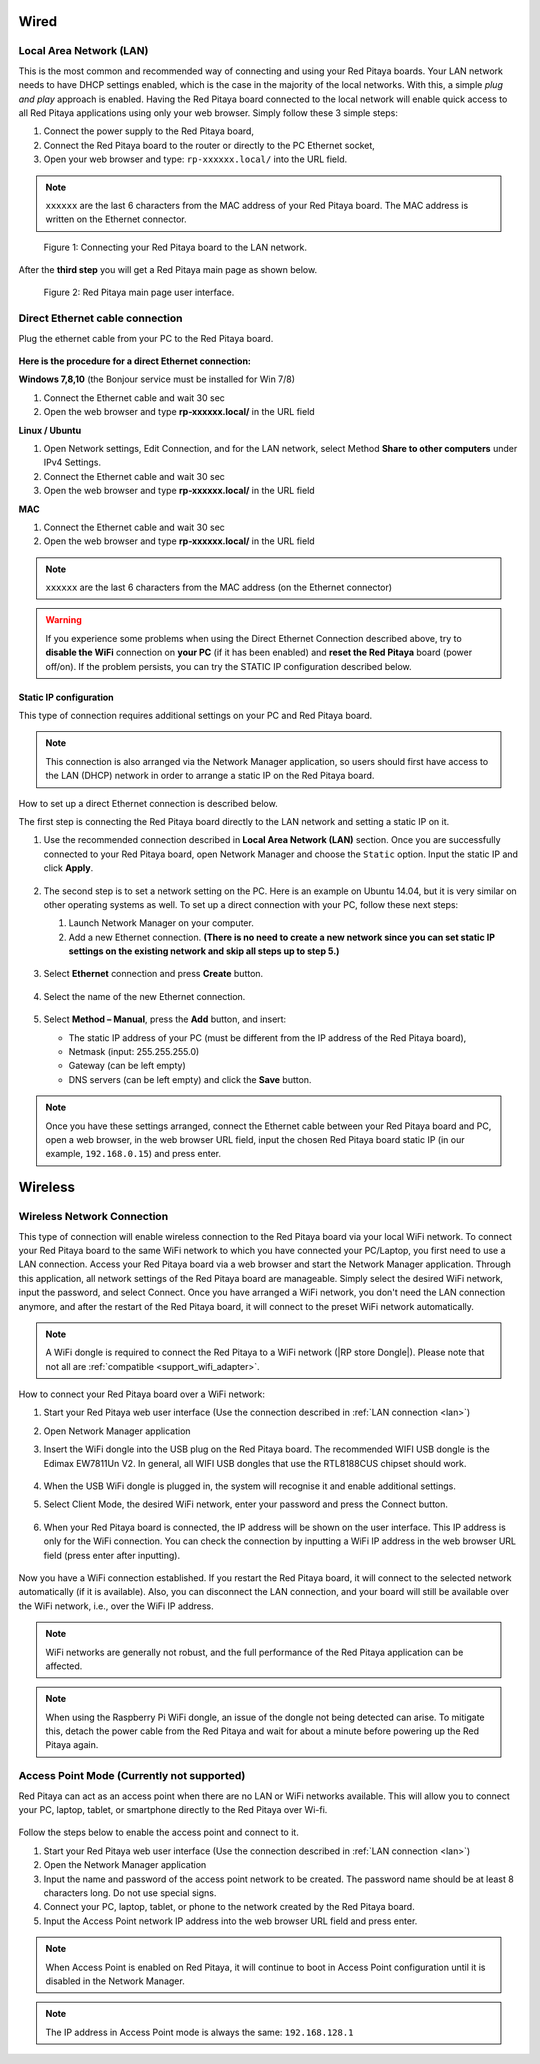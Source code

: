 *****
Wired
*****

.. _LAN:

========================
Local Area Network (LAN)
========================

This is the most common and recommended way of connecting and using your Red Pitaya boards.
Your LAN network needs to have DHCP settings enabled, which is the case in the majority of the local networks. With this, a simple *plug and play* approach is enabled.
Having the Red Pitaya board connected to the local network will enable quick access to all Red Pitaya applications using only your web browser.
Simply follow these 3 simple steps:

1. Connect the power supply to the Red Pitaya board,
2. Connect the Red Pitaya board to the router or directly to the PC Ethernet socket,
3. Open your web browser and type: ``rp-xxxxxx.local/`` into the URL field.
       
.. note::

   ``xxxxxx`` are the last 6 characters from the MAC address of your Red Pitaya board.
   The MAC address is written on the Ethernet connector.
    
.. figure:: connect-2.png
    
   Figure 1: Connecting your Red Pitaya board to the LAN network.

After the **third step** you will get a Red Pitaya main page as shown below.

.. figure:: connect-3.png

   Figure 2: Red Pitaya main page user interface.


.. _dir_cab_connect:

================================
Direct Ethernet cable connection
================================

Plug the ethernet cable from your PC to the Red Pitaya board.

.. figure:: connect-10.png

**Here is the procedure for a direct Ethernet connection:**


**Windows 7,8,10** (the Bonjour service must be installed for Win 7/8)

1. Connect the Ethernet cable and wait 30 sec
2. Open the web browser and type **rp-xxxxxx.local/** in the URL field
   

**Linux / Ubuntu**

1. Open Network settings, Edit Connection, and for the LAN network, select Method **Share to other computers** under IPv4 Settings.
2. Connect the Ethernet cable and wait 30 sec
3. Open the web browser and type **rp-xxxxxx.local/** in the URL field
   
    
**MAC**

1. Connect the Ethernet cable and wait 30 sec
2. Open the web browser and type **rp-xxxxxx.local/** in the URL field
   

.. note::

      ``xxxxxx`` are the last 6 characters from the MAC address (on the Ethernet connector)

.. warning::

      If you experience some problems when using the Direct Ethernet Connection described above, try to **disable the WiFi** connection on **your PC** (if it has been enabled) and **reset the Red Pitaya** board (power off/on). If the problem persists, you can try the STATIC IP configuration described below.

-----------------------
Static IP configuration
-----------------------

This type of connection requires additional settings on your PC and Red Pitaya board. 

.. note::

   This connection is also arranged via the Network Manager application, so users should first have access to the LAN (DHCP) network in order to arrange a static IP on the Red Pitaya board. 
    
How to set up a direct Ethernet connection is described below.

The first step is connecting the Red Pitaya board directly to the LAN network and setting a static IP on it. 

1. Use the recommended connection described in **Local Area Network (LAN)** section.
   Once you are successfully connected to your Red Pitaya board, open Network Manager and choose the ``Static`` option.
   Input the static IP and click **Apply**.

   .. figure:: connect-11.png

2. The second step is to set a network setting on the PC.
   Here is an example on Ubuntu 14.04, but it is very similar on other operating systems as well.
   To set up a direct connection with your PC, follow these next steps:
    
   1. Launch Network Manager on your computer. 
   2. Add a new Ethernet connection.
      **(There is no need to create a new network since you can set static IP settings on the existing network and skip all steps up to step 5.)**

   .. figure:: connect-12.png

3. Select **Ethernet** connection and press **Create** button.

   .. figure:: connect-13.png

4. Select the name of the new Ethernet connection.

   .. figure:: connect-14.png

5. Select **Method – Manual**, press the **Add** button, and insert:

   - The static IP address of your PC (must be different from the IP address of the Red Pitaya board), 
   - Netmask (input: 255.255.255.0)
   - Gateway (can be left empty)
   - DNS servers (can be left empty) and click the **Save** button.

   .. figure:: connect-15.png 

.. note::

    Once you have these settings arranged, connect the Ethernet cable between your Red Pitaya board and PC, open a web browser, in the web browser URL field, input the chosen Red Pitaya board static IP (in our example, ``192.168.0.15``) and press enter.

.. figure:: connect-16.png 

.. _wireless:

********
Wireless
********
    
===========================
Wireless Network Connection
===========================

This type of connection will enable wireless connection to the Red Pitaya board via your local WiFi network.
To connect your Red Pitaya board to the same WiFi network to which you have connected your PC/Laptop, you first need to use a LAN connection.
Access your Red Pitaya board via a web browser and start the Network Manager application.
Through this application, all network settings of the Red Pitaya board are manageable.
Simply select the desired WiFi network, input the password, and select Connect.
Once you have arranged a WiFi network, you don't need the LAN connection anymore, and after the restart of the Red Pitaya board, it will connect to the preset WiFi network automatically.

.. note::

   A WiFi dongle is required to connect the Red Pitaya to a WiFi network (|RP store Dongle|). Please note that not all are :ref:`compatible <support_wifi_adapter>`.

.. |RP store Dongle| raw:: html

    <a href="https://redpitaya.com/product/red-pitaya-wi-fi-dongle/" target="_blank">Red Pitaya WiFi dongle</a>


.. figure:: connect-4.png

How to connect your Red Pitaya board over a WiFi network:
 
#. Start your Red Pitaya web user interface (Use the connection described in :ref:`LAN connection <lan>`)
#. Open Network Manager application
#. Insert the WiFi dongle into the USB plug on the Red Pitaya board.
   The recommended WIFI USB dongle is the Edimax EW7811Un V2.
   In general, all WIFI USB dongles that use the RTL8188CUS chipset should work.
    
    .. figure:: connect-5.png

#. When the USB WiFi dongle is plugged in, the system will recognise it and enable additional settings.
#. Select Client Mode, the desired WiFi network, enter your password and press the Connect button.

   .. figure:: connect-6.png

#. When your Red Pitaya board is connected, the IP address will be shown on the user interface. This IP address is only for the WiFi connection.
   You can check the connection by inputting a WiFi IP address in the web browser URL field (press enter after inputting). 
   
   .. figure:: connect-7.png   

Now you have a WiFi connection established.
If you restart the Red Pitaya board, it will connect to the selected network automatically (if it is available).
Also, you can disconnect the LAN connection, and your board will still be available over the WiFi network, i.e., over the WiFi IP address.
    
.. note::
    
   WiFi networks are generally not robust, and the full performance of the Red Pitaya application can be affected.  
   
.. note::

    When using the Raspberry Pi WiFi dongle, an issue of the dongle not being detected can arise. To mitigate this, detach the power cable from the Red Pitaya and wait for about a minute before powering up the Red Pitaya again.

.. _access_point_mode:

===========================================
Access Point Mode (Currently not supported)
===========================================

Red Pitaya can act as an access point when there are no LAN or WiFi networks available. This will allow you to connect your PC, laptop, tablet, or smartphone directly to the Red Pitaya over Wi-fi.


.. figure:: connect-8.png

Follow the steps below to enable the access point and connect to it.

1. Start your Red Pitaya web user interface (Use the connection described in :ref:`LAN connection <lan>`)
2. Open the Network Manager application
3. Input the name and password of the access point network to be created. The password name should be at least 8 characters long. Do not use special signs.
4. Connect your PC, laptop, tablet, or phone to the network created by the Red Pitaya board.
5. Input the Access Point network IP address into the web browser URL field and press enter.
    
.. note::

   When Access Point is enabled on Red Pitaya, it will continue to boot in Access Point configuration until it is disabled in the Network Manager.
   
.. note::
    
   The IP address in Access Point mode is always the same: ``192.168.128.1``

.. figure:: connect-9.png
